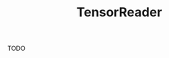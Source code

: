 :PROPERTIES:
:ID: TensorReader
:END:
#+title: TensorReader
#+OPTIONS: toc:nil

#+begin_todo
TODO
#+end_todo

